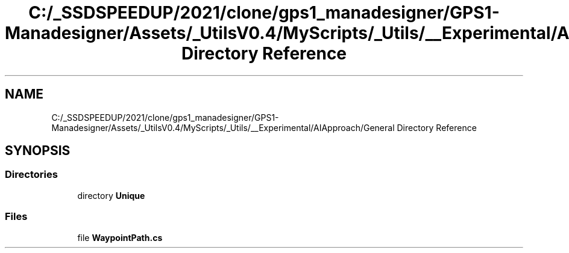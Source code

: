 .TH "C:/_SSDSPEEDUP/2021/clone/gps1_manadesigner/GPS1-Manadesigner/Assets/_UtilsV0.4/MyScripts/_Utils/__Experimental/AIApproach/General Directory Reference" 3 "Sun Dec 12 2021" "10,000 meters below" \" -*- nroff -*-
.ad l
.nh
.SH NAME
C:/_SSDSPEEDUP/2021/clone/gps1_manadesigner/GPS1-Manadesigner/Assets/_UtilsV0.4/MyScripts/_Utils/__Experimental/AIApproach/General Directory Reference
.SH SYNOPSIS
.br
.PP
.SS "Directories"

.in +1c
.ti -1c
.RI "directory \fBUnique\fP"
.br
.in -1c
.SS "Files"

.in +1c
.ti -1c
.RI "file \fBWaypointPath\&.cs\fP"
.br
.in -1c
